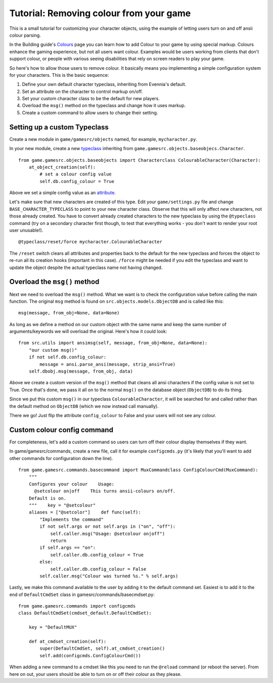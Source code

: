 Tutorial: Removing colour from your game
========================================

This is a small tutorial for customizing your character objects, using
the example of letting users turn on and off ansii colour parsing.

In the Building guide's `Colours <Colours.html>`_ page you can learn how
to add Colour to your game by using special markup. Colours enhance the
gaming experience, but not all users want colour. Examples would be
users working from clients that don't support colour, or people with
various seeing disabilities that rely on screen readers to play your
game.

So here's how to allow those users to remove colour. It basically means
you implementing a simple configuration system for your characters. This
is the basic sequence:

#. Define your own default character typeclass, inheriting from
   Evennia's default.
#. Set an attribute on the character to control markup on/off.
#. Set your custom character class to be the default for new players.
#. Overload the ``msg()`` method on the typeclass and change how it uses
   markup.
#. Create a custom command to allow users to change their setting.

Setting up a custom Typeclass
-----------------------------

Create a new module in ``game/gamesrc/objects`` named, for example,
``mycharacter.py``.

In your new module, create a new `typeclass <Typeclasses.html>`_
inheriting from ``game.gamesrc.objects.baseobjecs.Character``.

::

    from game.gamesrc.objects.baseobjects import Characterclass ColourableCharacter(Character):
        at_object_creation(self):              
            # set a colour config value
            self.db.config_colour = True

Above we set a simple config value as an `attribute <Attributes.html>`_.

Let's make sure that new characters are created of this type. Edit your
``game/settings.py`` file and change ``BASE_CHARACTER_TYPECLASS`` to
point to your new character class. Observe that this will only affect
*new* characters, not those already created. You have to convert already
created characters to the new typeclass by using the ``@typeclass``
command (try on a secondary character first though, to test that
everything works - you don't want to render your root user unusable!).

::

    @typeclass/reset/force mycharacter.ColourableCharacter

The ``/reset`` switch clears all attributes and properties back to the
default for the new typeclass and forces the object to re-run all its
creation hooks (important in this case). ``/force`` might be needed if
you edit the typeclass and want to update the object despite the actual
typeclass name not having changed.

Overload the ``msg()`` method
-----------------------------

Next we need to overload the ``msg()`` method. What we want is to check
the configuration value before calling the main function. The original
``msg`` method is found on ``src.objects.models.ObjectDB`` and is called
like this:

::

    msg(message, from_obj=None, data=None)

As long as we define a method on our custom object with the same name
and keep the same number of arguments/keywords we will overload the
original. Here's how it could look:

::

    from src.utils import ansimsg(self, message, from_obj=None, data=None):
        "our custom msg()"
        if not self.db.config_colour:
            message = ansi.parse_ansi(message, strip_ansi=True)
        self.dbobj.msg(message, from_obj, data)

Above we create a custom version of the ``msg()`` method that cleans all
ansi characters if the config value is not set to True. Once that's
done, we pass it all on to the normal ``msg()`` on the database object
(``ObjectDB``) to do its thing.

Since we put this custom ``msg()`` in our typeclass
``ColourableCharacter``, it will be searched for and called rather than
the default method on ``ObjectDB`` (which we now instead call manually).

There we go! Just flip the attribute ``config_colour`` to False and your
users will not see any colour.

Custom colour config command
----------------------------

For completeness, let's add a custom command so users can turn off their
colour display themselves if they want.

In game/gamesrc/commands, create a new file, call it for example
``configcmds.py`` (it's likely that you'll want to add other commands
for configuration down the line).

::

    from game.gamesrc.commands.basecommand import MuxCommandclass ConfigColourCmd(MuxCommand):
        """
        Configures your colour    Usage:
          @setcolour on|off    This turns ansii-colours on/off. 
        Default is on. 
        """    key = "@setcolour"
        aliases = ["@setcolor"]    def func(self):
            "Implements the command" 
            if not self.args or not self.args in ("on", "off"):
                self.caller.msg("Usage: @setcolour on|off") 
                return
            if self.args == "on":
                self.caller.db.config_colour = True
            else:
                self.caller.db.config_colour = False  
            self.caller.msg("Colour was turned %s." % self.args)

Lastly, we make this command available to the user by adding it to the
default command set. Easiest is to add it to the end of
``DefaultCmdSet`` class in gamesrc/commands/basecmdset.py:

::

    from game.gamesrc.commands import configcmds
    class DefaultCmdSet(cmdset_default.DefaultCmdSet):
       
        key = "DefaultMUX"
        
        def at_cmdset_creation(self):       
            super(DefaultCmdSet, self).at_cmdset_creation()        
            self.add(configcmds.ConfigColourCmd())

When adding a new command to a cmdset like this you need to run the
``@reload`` command (or reboot the server). From here on out, your users
should be able to turn on or off their colour as they please.
